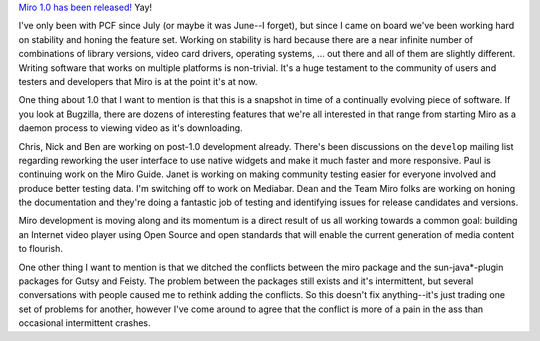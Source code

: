.. title: Miro 1.0 released!
.. slug: miro_1_0_released_
.. date: 2007-11-13 14:32:54
.. tags: miro, work

`Miro 1.0 has been
released! <http://www.getmiro.com/blog/2007/11/miro-10-is-here/>`__ Yay!

I've only been with PCF since July (or maybe it was June--I forget), but
since I came on board we've been working hard on stability and honing
the feature set. Working on stability is hard because there are a near
infinite number of combinations of library versions, video card drivers,
operating systems, ... out there and all of them are slightly different.
Writing software that works on multiple platforms is non-trivial. It's a
huge testament to the community of users and testers and developers that
Miro is at the point it's at now.

One thing about 1.0 that I want to mention is that this is a snapshot in
time of a continually evolving piece of software. If you look at
Bugzilla, there are dozens of interesting features that we're all
interested in that range from starting Miro as a daemon process to
viewing video as it's downloading.

Chris, Nick and Ben are working on post-1.0 development already. There's
been discussions on the ``develop`` mailing list regarding reworking the
user interface to use native widgets and make it much faster and more
responsive. Paul is continuing work on the Miro Guide. Janet is working
on making community testing easier for everyone involved and produce
better testing data. I'm switching off to work on Mediabar. Dean and the
Team Miro folks are working on honing the documentation and they're
doing a fantastic job of testing and identifying issues for release
candidates and versions.

Miro development is moving along and its momentum is a direct result of
us all working towards a common goal: building an Internet video player
using Open Source and open standards that will enable the current
generation of media content to flourish.

One other thing I want to mention is that we ditched the conflicts
between the miro package and the sun-java*-plugin packages for Gutsy and
Feisty. The problem between the packages still exists and it's
intermittent, but several conversations with people caused me to rethink
adding the conflicts. So this doesn't fix anything--it's just trading
one set of problems for another, however I've come around to agree that
the conflict is more of a pain in the ass than occasional intermittent
crashes.
